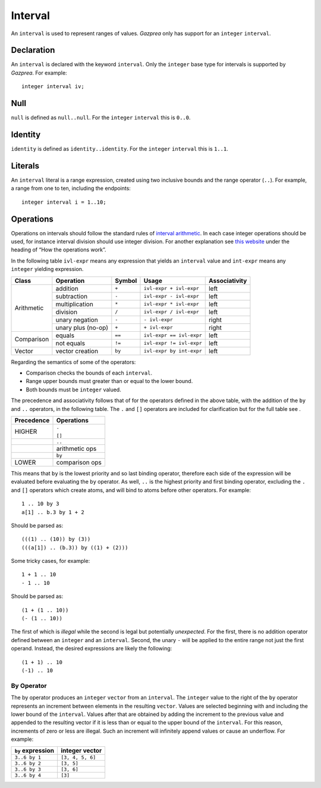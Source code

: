.. _ssec:interval:

Interval
--------

An ``interval`` is used to represent ranges of values. *Gazprea* only
has support for an ``integer`` ``interval``.

.. _sssec:inteval_decl:

Declaration
~~~~~~~~~~~

An ``interval`` is declared with the keyword ``interval``. Only the
``integer`` base type for intervals is supported by *Gazprea*. For
example:

::

     integer interval iv;

.. _sssec:interval_null:

Null
~~~~

``null`` is defined as ``null..null``. For the ``integer`` ``interval``
this is ``0..0``.

.. _sssec:interval_ident:

Identity
~~~~~~~~

``identity`` is defined as ``identity..identity``. For the ``integer``
``interval`` this is ``1..1``.

.. _sssec:interval_lit:

Literals
~~~~~~~~

An ``interval`` literal is a range expression, created using two
inclusive bounds and the range operator (``..``). For example, a range
from one to ten, including the endpoints:

::

     integer interval i = 1..10;

.. _sssec:interval_ops:

Operations
~~~~~~~~~~

Operations on intervals should follow the standard rules of `interval
arithmetic <http://en.wikipedia.org/wiki/Interval_arithmetic>`__. In
each case integer operations should be used, for instance interval
division should use integer division. For another explanation see `this
website <http://www.csgnetwork.com/directintervalcalc.html>`__ under the
heading of “How the operations work”.

In the following table ``ivl-expr`` means any expression that yields an
``interval`` value and ``int-expr`` means any ``integer`` yielding
expression.

+------------+--------------------+------------+--------------------------+-------------------+
| **Class**  | **Operation**      | **Symbol** | **Usage**                | **Associativity** |
+============+====================+============+==========================+===================+
| Arithmetic | addition           | ``+``      | ``ivl-expr + ivl-expr``  | left              |
+            +--------------------+------------+--------------------------+-------------------+
|            | subtraction        | ``-``      | ``ivl-expr - ivl-expr``  | left              |
+            +--------------------+------------+--------------------------+-------------------+
|            | multiplication     | ``*``      | ``ivl-expr * ivl-expr``  | left              |
+            +--------------------+------------+--------------------------+-------------------+
|            | division           | ``/``      | ``ivl-expr / ivl-expr``  | left              |
+            +--------------------+------------+--------------------------+-------------------+
|            | unary negation     | ``-``      | ``- ivl-expr``           | right             |
+            +--------------------+------------+--------------------------+-------------------+
|            | unary plus (no-op) | ``+``      | ``+ ivl-expr``           | right             |
+------------+--------------------+------------+--------------------------+-------------------+
| Comparison | equals             | ``==``     | ``ivl-expr == ivl-expr`` | left              |
+            +--------------------+------------+--------------------------+-------------------+
|            | not equals         | ``!=``     | ``ivl-expr != ivl-expr`` | left              |
+------------+--------------------+------------+--------------------------+-------------------+
| Vector     | vector creation    | ``by``     | ``ivl-expr by int-expr`` | left              |
+------------+--------------------+------------+--------------------------+-------------------+

Regarding the semantics of some of the operators:

-  Comparison checks the bounds of each ``interval``.

-  Range upper bounds must greater than or equal to the lower bound.

-  Both bounds must be ``integer`` valued.

The precedence and associativity follows that of for the operators
defined in the above table, with the addition of the ``by`` and ``..``
operators, in the following table. The ``.`` and ``[]`` operators are
included for clarification but for the full table see .

+----------------+----------------+
| **Precedence** | **Operations** |
+----------------+----------------+
| HIGHER         | ``.``          |
+                +                +
|                | ``[]``         |
+----------------+----------------+
|                | ``..``         |
+----------------+----------------+
|                | arithmetic ops |
+----------------+----------------+
|                | ``by``         |
+----------------+----------------+
| LOWER          | comparison ops |
+----------------+----------------+

This means that ``by`` is the lowest priority and so last binding
operator, therefore each side of the expression will be evaluated before
evaluating the ``by`` operator. As well, ``..`` is the highest priority
and first binding operator, excluding the ``.`` and ``[]`` operators
which create atoms, and will bind to atoms before other operators. For
example:

::

     1 .. 10 by 3
     a[1] .. b.3 by 1 + 2

Should be parsed as:

::

     (((1) .. (10)) by (3))
     (((a[1]) .. (b.3)) by ((1) + (2)))

Some tricky cases, for example:

::

     1 + 1 .. 10
     - 1 .. 10

Should be parsed as:

::

     (1 + (1 .. 10))
     (- (1 .. 10))

The first of which is *illegal* while the second is legal but
potentially *unexpected*. For the first, there is no addition operator
defined between an ``integer`` and an ``interval``. Second, the unary
``-`` will be applied to the entire range not just the first operand.
Instead, the desired expressions are likely the following:

::

     (1 + 1) .. 10
     (-1) .. 10

.. _sssec:interval_byop:

By Operator
^^^^^^^^^^^

The by operator produces an ``integer`` ``vector`` from an ``interval``.
The ``integer`` value to the right of the ``by`` operator represents an
increment between elements in the resulting ``vector``. Values are
selected beginning with and including the lower bound of the
``interval``. Values after that are obtained by adding the increment to
the previous value and appended to the resulting vector if it is less
than or equal to the upper bound of the ``interval``. For this reason,
increments of zero or less are illegal. Such an increment will
infinitely append values or cause an underflow. For example:

================= ================
``by`` expression integer vector
================= ================
``3..6 by 1``     ``[3, 4, 5, 6]``
``3..6 by 2``     ``[3, 5]``
``3..6 by 3``     ``[3, 6]``
``3..6 by 4``     ``[3]``
================= ================
